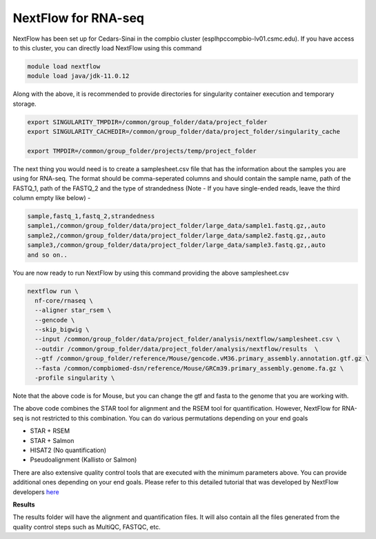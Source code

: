 **NextFlow for RNA-seq**
========================

NextFlow has been set up for Cedars-Sinai in the compbio cluster (esplhpccompbio-lv01.csmc.edu). If you have access to this cluster, you can directly load NextFlow using this command 

.. code-block:: RST

  module load nextflow
  module load java/jdk-11.0.12

Along with the above, it is recommended to provide directories for singularity container execution and temporary storage. 

.. code-block:: RST

  export SINGULARITY_TMPDIR=/common/group_folder/data/project_folder
  export SINGULARITY_CACHEDIR=/common/group_folder/data/project_folder/singularity_cache

  export TMPDIR=/common/group_folder/projects/temp/project_folder

The next thing you would need is to create a samplesheet.csv file that has the information about the samples you are using for RNA-seq. The format should be comma-seperated columns and should contain the sample name, path of the FASTQ_1, path of the FASTQ_2 and the type of strandedness (Note - If you have single-ended reads, leave the third column empty like below) -

.. code-block:: RST

  sample,fastq_1,fastq_2,strandedness
  sample1,/common/group_folder/data/project_folder/large_data/sample1.fastq.gz,,auto
  sample2,/common/group_folder/data/project_folder/large_data/sample2.fastq.gz,,auto
  sample3,/common/group_folder/data/project_folder/large_data/sample3.fastq.gz,,auto
  and so on..

You are now ready to run NextFlow by using this command providing the above samplesheet.csv

.. code-block:: RST

  nextflow run \
    nf-core/rnaseq \
    --aligner star_rsem \
    --gencode \
    --skip_bigwig \
    --input /common/group_folder/data/project_folder/analysis/nextflow/samplesheet.csv \
    --outdir /common/group_folder/data/project_folder/analysis/nextflow/results  \
    --gtf /common/group_folder/reference/Mouse/gencode.vM36.primary_assembly.annotation.gtf.gz \
    --fasta /common/compbiomed-dsn/reference/Mouse/GRCm39.primary_assembly.genome.fa.gz \
    -profile singularity \


Note that the above code is for Mouse, but you can change the gtf and fasta to the genome that you are working with.

The above code combines the STAR tool for alignment and the RSEM tool for quantification. However, NextFlow for RNA-seq is not restricted to this combination. You can do various permutations depending on your end goals

- STAR + RSEM
- STAR + Salmon
- HISAT2 (No quantification)
- Pseudoalignment (Kallisto or Salmon)

There are also extensive quality control tools that are executed with the minimum parameters above. You can provide additional ones depending on your end goals. Please refer to this detailed tutorial that was developed by NextFlow developers `here <https://nf-co.re/rnaseq/3.14.0/>`_

**Results**

The results folder will have the alignment and quantification files. It will also contain all the files generated from the quality control steps such as MultiQC, FASTQC, etc.

